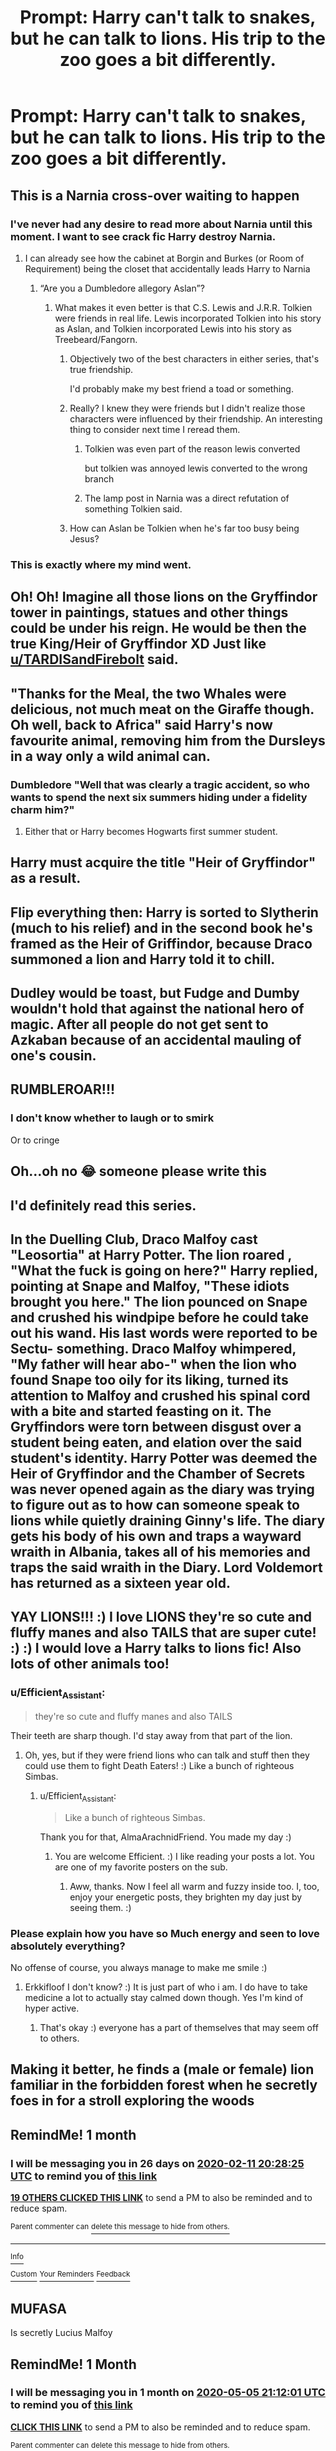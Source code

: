 #+TITLE: Prompt: Harry can't talk to snakes, but he can talk to lions. His trip to the zoo goes a bit differently.

* Prompt: Harry can't talk to snakes, but he can talk to lions. His trip to the zoo goes a bit differently.
:PROPERTIES:
:Author: makeasmore
:Score: 230
:DateUnix: 1578766261.0
:DateShort: 2020-Jan-11
:FlairText: Prompt
:END:

** This is a Narnia cross-over waiting to happen
:PROPERTIES:
:Score: 146
:DateUnix: 1578776227.0
:DateShort: 2020-Jan-12
:END:

*** I've never had any desire to read more about Narnia until this moment. I want to see crack fic Harry destroy Narnia.
:PROPERTIES:
:Author: JoeHatesFanFiction
:Score: 58
:DateUnix: 1578777633.0
:DateShort: 2020-Jan-12
:END:

**** I can already see how the cabinet at Borgin and Burkes (or Room of Requirement) being the closet that accidentally leads Harry to Narnia
:PROPERTIES:
:Score: 58
:DateUnix: 1578777775.0
:DateShort: 2020-Jan-12
:END:

***** “Are you a Dumbledore allegory Aslan”?
:PROPERTIES:
:Author: JoeHatesFanFiction
:Score: 49
:DateUnix: 1578779252.0
:DateShort: 2020-Jan-12
:END:

****** What makes it even better is that C.S. Lewis and J.R.R. Tolkien were friends in real life. Lewis incorporated Tolkien into his story as Aslan, and Tolkien incorporated Lewis into his story as Treebeard/Fangorn.
:PROPERTIES:
:Score: 57
:DateUnix: 1578779373.0
:DateShort: 2020-Jan-12
:END:

******* Objectively two of the best characters in either series, that's true friendship.

I'd probably make my best friend a toad or something.
:PROPERTIES:
:Author: poondi
:Score: 39
:DateUnix: 1578780290.0
:DateShort: 2020-Jan-12
:END:


******* Really? I knew they were friends but I didn't realize those characters were influenced by their friendship. An interesting thing to consider next time I reread them.
:PROPERTIES:
:Author: JoeHatesFanFiction
:Score: 15
:DateUnix: 1578780662.0
:DateShort: 2020-Jan-12
:END:

******** Tolkien was even part of the reason lewis converted

but tolkien was annoyed lewis converted to the wrong branch
:PROPERTIES:
:Author: CommanderL3
:Score: 21
:DateUnix: 1578781399.0
:DateShort: 2020-Jan-12
:END:


******** The lamp post in Narnia was a direct refutation of something Tolkien said.
:PROPERTIES:
:Author: Jahoan
:Score: 13
:DateUnix: 1578789502.0
:DateShort: 2020-Jan-12
:END:


******* How can Aslan be Tolkien when he's far too busy being Jesus?
:PROPERTIES:
:Author: The_Truthkeeper
:Score: 20
:DateUnix: 1578785216.0
:DateShort: 2020-Jan-12
:END:


*** This is exactly where my mind went.
:PROPERTIES:
:Author: miraculousmarauder
:Score: 5
:DateUnix: 1578804524.0
:DateShort: 2020-Jan-12
:END:


** Oh! Oh! Imagine all those lions on the Gryffindor tower in paintings, statues and other things could be under his reign. He would be then the true King/Heir of Gryffindor XD Just like [[/u/TARDISandFirebolt][u/TARDISandFirebolt]] said.
:PROPERTIES:
:Author: Fanfic-Shipper
:Score: 46
:DateUnix: 1578778358.0
:DateShort: 2020-Jan-12
:END:


** "Thanks for the Meal, the two Whales were delicious, not much meat on the Giraffe though. Oh well, back to Africa" said Harry's now favourite animal, removing him from the Dursleys in a way only a wild animal can.
:PROPERTIES:
:Author: LittenInAScarf
:Score: 42
:DateUnix: 1578791233.0
:DateShort: 2020-Jan-12
:END:

*** Dumbledore "Well that was clearly a tragic accident, so who wants to spend the next six summers hiding under a fidelity charm him?"
:PROPERTIES:
:Author: Electric999999
:Score: 21
:DateUnix: 1578802564.0
:DateShort: 2020-Jan-12
:END:

**** Either that or Harry becomes Hogwarts first summer student.
:PROPERTIES:
:Author: unicorn_mafia537
:Score: 11
:DateUnix: 1578826029.0
:DateShort: 2020-Jan-12
:END:


** Harry must acquire the title "Heir of Gryffindor" as a result.
:PROPERTIES:
:Author: TARDISandFirebolt
:Score: 72
:DateUnix: 1578774279.0
:DateShort: 2020-Jan-11
:END:


** Flip everything then: Harry is sorted to Slytherin (much to his relief) and in the second book he's framed as the Heir of Griffindor, because Draco summoned a lion and Harry told it to chill.
:PROPERTIES:
:Author: jazzmester
:Score: 24
:DateUnix: 1578828431.0
:DateShort: 2020-Jan-12
:END:


** Dudley would be toast, but Fudge and Dumby wouldn't hold that against the national hero of magic. After all people do not get sent to Azkaban because of an accidental mauling of one's cousin.
:PROPERTIES:
:Author: vespergreeen
:Score: 24
:DateUnix: 1578795174.0
:DateShort: 2020-Jan-12
:END:


** RUMBLEROAR!!!
:PROPERTIES:
:Author: Anthony-Ngk-Crowley
:Score: 14
:DateUnix: 1578825281.0
:DateShort: 2020-Jan-12
:END:

*** I don't know whether to laugh or to smirk

Or to cringe
:PROPERTIES:
:Author: Erkkifloof
:Score: 1
:DateUnix: 1588700813.0
:DateShort: 2020-May-05
:END:


** Oh...oh no 😂 someone please write this
:PROPERTIES:
:Author: Glitteratti-
:Score: 28
:DateUnix: 1578772389.0
:DateShort: 2020-Jan-11
:END:


** I'd definitely read this series.
:PROPERTIES:
:Author: scottyboy359
:Score: 7
:DateUnix: 1578791859.0
:DateShort: 2020-Jan-12
:END:


** In the Duelling Club, Draco Malfoy cast "Leosortia" at Harry Potter. The lion roared , "What the fuck is going on here?" Harry replied, pointing at Snape and Malfoy, "These idiots brought you here." The lion pounced on Snape and crushed his windpipe before he could take out his wand. His last words were reported to be Sectu- something. Draco Malfoy whimpered, "My father will hear abo-" when the lion who found Snape too oily for its liking, turned its attention to Malfoy and crushed his spinal cord with a bite and started feasting on it. The Gryffindors were torn between disgust over a student being eaten, and elation over the said student's identity. Harry Potter was deemed the Heir of Gryffindor and the Chamber of Secrets was never opened again as the diary was trying to figure out as to how can someone speak to lions while quietly draining Ginny's life. The diary gets his body of his own and traps a wayward wraith in Albania, takes all of his memories and traps the said wraith in the Diary. Lord Voldemort has returned as a sixteen year old.
:PROPERTIES:
:Score: 5
:DateUnix: 1578926530.0
:DateShort: 2020-Jan-13
:END:


** YAY LIONS!!! :) I love LIONS they're so cute and fluffy manes and also TAILS that are super cute! :) :) I would love a Harry talks to lions fic! Also lots of other animals too!
:PROPERTIES:
:Score: 22
:DateUnix: 1578779047.0
:DateShort: 2020-Jan-12
:END:

*** u/Efficient_Assistant:
#+begin_quote
  they're so cute and fluffy manes and also TAILS
#+end_quote

Their teeth are sharp though. I'd stay away from that part of the lion.
:PROPERTIES:
:Author: Efficient_Assistant
:Score: 30
:DateUnix: 1578780654.0
:DateShort: 2020-Jan-12
:END:

**** Oh, yes, but if they were friend lions who can talk and stuff then they could use them to fight Death Eaters! :) Like a bunch of righteous Simbas.
:PROPERTIES:
:Score: 27
:DateUnix: 1578780725.0
:DateShort: 2020-Jan-12
:END:

***** u/Efficient_Assistant:
#+begin_quote
  Like a bunch of righteous Simbas.
#+end_quote

Thank you for that, AlmaArachnidFriend. You made my day :)
:PROPERTIES:
:Author: Efficient_Assistant
:Score: 20
:DateUnix: 1578781494.0
:DateShort: 2020-Jan-12
:END:

****** You are welcome Efficient. :) I like reading your posts a lot. You are one of my favorite posters on the sub.
:PROPERTIES:
:Score: 9
:DateUnix: 1578782799.0
:DateShort: 2020-Jan-12
:END:

******* Aww, thanks. Now I feel all warm and fuzzy inside too. I, too, enjoy your energetic posts, they brighten my day just by seeing them. :)
:PROPERTIES:
:Author: Efficient_Assistant
:Score: 9
:DateUnix: 1578788399.0
:DateShort: 2020-Jan-12
:END:


*** Please explain how you have so Much energy and seen to love absolutely everything?

No offense of course, you always manage to make me smile :)
:PROPERTIES:
:Author: Erkkifloof
:Score: 2
:DateUnix: 1588700960.0
:DateShort: 2020-May-05
:END:

**** Erkkifloof I don't know? :) It is just part of who i am. I do have to take medicine a lot to actually stay calmed down though. Yes I'm kind of hyper active.
:PROPERTIES:
:Score: 1
:DateUnix: 1588713993.0
:DateShort: 2020-May-06
:END:

***** That's okay :) everyone has a part of themselves that may seem off to others.
:PROPERTIES:
:Author: Erkkifloof
:Score: 1
:DateUnix: 1588714121.0
:DateShort: 2020-May-06
:END:


** Making it better, he finds a (male or female) lion familiar in the forbidden forest when he secretly foes in for a stroll exploring the woods
:PROPERTIES:
:Author: HuntressDemiwitch
:Score: 4
:DateUnix: 1578835966.0
:DateShort: 2020-Jan-12
:END:


** RemindMe! 1 month
:PROPERTIES:
:Author: Yeknomerif
:Score: 3
:DateUnix: 1578774505.0
:DateShort: 2020-Jan-11
:END:

*** I will be messaging you in 26 days on [[http://www.wolframalpha.com/input/?i=2020-02-11%2020:28:25%20UTC%20To%20Local%20Time][*2020-02-11 20:28:25 UTC*]] to remind you of [[https://np.reddit.com/r/HPfanfiction/comments/enav5t/prompt_harry_cant_talk_to_snakes_but_he_can_talk/fdxzhzc/?context=3][*this link*]]

[[https://np.reddit.com/message/compose/?to=RemindMeBot&subject=Reminder&message=%5Bhttps%3A%2F%2Fwww.reddit.com%2Fr%2FHPfanfiction%2Fcomments%2Fenav5t%2Fprompt_harry_cant_talk_to_snakes_but_he_can_talk%2Ffdxzhzc%2F%5D%0A%0ARemindMe%21%202020-02-11%2020%3A28%3A25%20UTC][*19 OTHERS CLICKED THIS LINK*]] to send a PM to also be reminded and to reduce spam.

^{Parent commenter can} [[https://np.reddit.com/message/compose/?to=RemindMeBot&subject=Delete%20Comment&message=Delete%21%20enav5t][^{delete this message to hide from others.}]]

--------------

[[https://np.reddit.com/r/RemindMeBot/comments/e1bko7/remindmebot_info_v21/][^{Info}]]

[[https://np.reddit.com/message/compose/?to=RemindMeBot&subject=Reminder&message=%5BLink%20or%20message%20inside%20square%20brackets%5D%0A%0ARemindMe%21%20Time%20period%20here][^{Custom}]]
[[https://np.reddit.com/message/compose/?to=RemindMeBot&subject=List%20Of%20Reminders&message=MyReminders%21][^{Your Reminders}]]
[[https://np.reddit.com/message/compose/?to=Watchful1&subject=RemindMeBot%20Feedback][^{Feedback}]]
:PROPERTIES:
:Author: RemindMeBot
:Score: 3
:DateUnix: 1578781564.0
:DateShort: 2020-Jan-12
:END:


** MUFASA

Is secretly Lucius Malfoy
:PROPERTIES:
:Author: DeDe_at_it_again
:Score: 1
:DateUnix: 1578930714.0
:DateShort: 2020-Jan-13
:END:


** RemindMe! 1 Month
:PROPERTIES:
:Author: Shattered-ice
:Score: 1
:DateUnix: 1586121121.0
:DateShort: 2020-Apr-06
:END:

*** I will be messaging you in 1 month on [[http://www.wolframalpha.com/input/?i=2020-05-05%2021:12:01%20UTC%20To%20Local%20Time][*2020-05-05 21:12:01 UTC*]] to remind you of [[https://np.reddit.com/r/HPfanfiction/comments/enav5t/prompt_harry_cant_talk_to_snakes_but_he_can_talk/fmj1g8w/?context=3][*this link*]]

[[https://np.reddit.com/message/compose/?to=RemindMeBot&subject=Reminder&message=%5Bhttps%3A%2F%2Fwww.reddit.com%2Fr%2FHPfanfiction%2Fcomments%2Fenav5t%2Fprompt_harry_cant_talk_to_snakes_but_he_can_talk%2Ffmj1g8w%2F%5D%0A%0ARemindMe%21%202020-05-05%2021%3A12%3A01%20UTC][*CLICK THIS LINK*]] to send a PM to also be reminded and to reduce spam.

^{Parent commenter can} [[https://np.reddit.com/message/compose/?to=RemindMeBot&subject=Delete%20Comment&message=Delete%21%20enav5t][^{delete this message to hide from others.}]]

--------------

[[https://np.reddit.com/r/RemindMeBot/comments/e1bko7/remindmebot_info_v21/][^{Info}]]

[[https://np.reddit.com/message/compose/?to=RemindMeBot&subject=Reminder&message=%5BLink%20or%20message%20inside%20square%20brackets%5D%0A%0ARemindMe%21%20Time%20period%20here][^{Custom}]]
[[https://np.reddit.com/message/compose/?to=RemindMeBot&subject=List%20Of%20Reminders&message=MyReminders%21][^{Your Reminders}]]
[[https://np.reddit.com/message/compose/?to=Watchful1&subject=RemindMeBot%20Feedback][^{Feedback}]]
:PROPERTIES:
:Author: RemindMeBot
:Score: 1
:DateUnix: 1586121321.0
:DateShort: 2020-Apr-06
:END:

